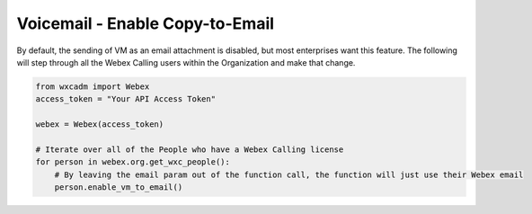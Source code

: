 Voicemail - Enable Copy-to-Email
================================
By default, the sending of VM as an email attachment is disabled, but most enterprises want this feature. The following
will step through all the Webex Calling users within the Organization and make that change.

.. code-block:: python

   from wxcadm import Webex
   access_token = "Your API Access Token"

   webex = Webex(access_token)

   # Iterate over all of the People who have a Webex Calling license
   for person in webex.org.get_wxc_people():
       # By leaving the email param out of the function call, the function will just use their Webex email
       person.enable_vm_to_email()
